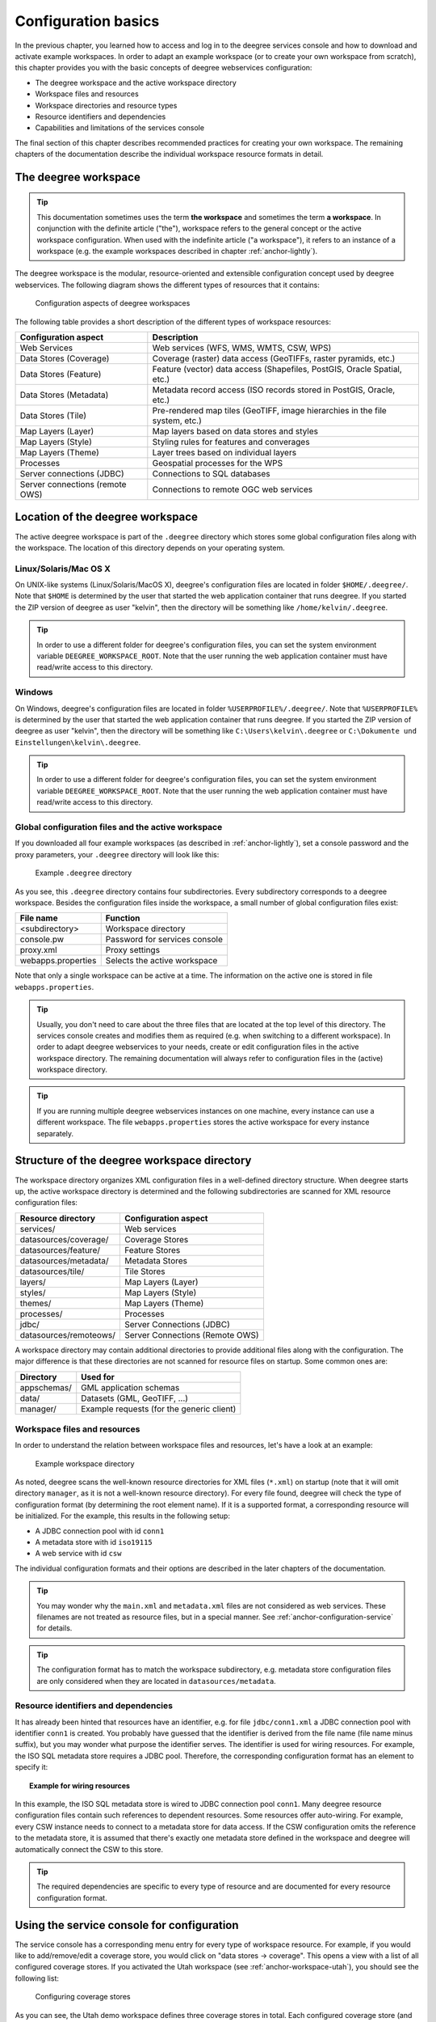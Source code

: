 .. _anchor-configuration-basics:

====================
Configuration basics
====================

In the previous chapter, you learned how to access and log in to the deegree services console and how to download and activate example workspaces. In order to adapt an example workspace (or to create your own workspace from scratch), this chapter provides you with the basic concepts of deegree webservices configuration:

* The deegree workspace and the active workspace directory
* Workspace files and resources
* Workspace directories and resource types
* Resource identifiers and dependencies
* Capabilities and limitations of the services console

The final section of this chapter describes recommended practices for creating your own workspace. The remaining chapters of the documentation describe the individual workspace resource formats in detail.

---------------------
The deegree workspace
---------------------

.. tip::
  This documentation sometimes uses the term **the workspace** and sometimes the term **a workspace**. In conjunction with the definite article ("the"), workspace refers to the general concept or the active workspace configuration. When used with the indefinite article ("a workspace"), it refers to an instance of a workspace (e.g. the example workspaces described in chapter :ref:`anchor-lightly`).

The deegree workspace is the modular, resource-oriented and extensible configuration concept used by deegree webservices. The following diagram shows the different types of resources that it contains:

.. figure:: images/workspace-overview.png
   :target: _images/workspace-overview.png

   Configuration aspects of deegree workspaces

The following table provides a short description of the different types of workspace resources:

.. table:: Workspace resource types

+---------------------------------+------------------------------------------------------------------------------+
| Configuration aspect            | Description                                                                  |
+=================================+==============================================================================+
| Web Services                    | Web services (WFS, WMS, WMTS, CSW, WPS)                                      |
+---------------------------------+------------------------------------------------------------------------------+
| Data Stores (Coverage)          | Coverage (raster) data access (GeoTIFFs, raster pyramids, etc.)              |
+---------------------------------+------------------------------------------------------------------------------+
| Data Stores (Feature)           | Feature (vector) data access (Shapefiles, PostGIS, Oracle Spatial, etc.)     |
+---------------------------------+------------------------------------------------------------------------------+
| Data Stores (Metadata)          | Metadata record access (ISO records stored in PostGIS, Oracle, etc.)         |
+---------------------------------+------------------------------------------------------------------------------+
| Data Stores (Tile)              | Pre-rendered map tiles (GeoTIFF, image hierarchies in the file system, etc.) |
+---------------------------------+------------------------------------------------------------------------------+
| Map Layers (Layer)              | Map layers based on data stores and styles                                   |
+---------------------------------+------------------------------------------------------------------------------+
| Map Layers (Style)              | Styling rules for features and converages                                    |
+---------------------------------+------------------------------------------------------------------------------+
| Map Layers (Theme)              | Layer trees based on individual layers                                       |
+---------------------------------+------------------------------------------------------------------------------+
| Processes                       | Geospatial processes for the WPS                                             |
+---------------------------------+------------------------------------------------------------------------------+
| Server connections (JDBC)       | Connections to SQL databases                                                 |
+---------------------------------+------------------------------------------------------------------------------+
| Server connections (remote OWS) | Connections to remote OGC web services                                       |
+---------------------------------+------------------------------------------------------------------------------+

---------------------------------
Location of the deegree workspace
---------------------------------

The active deegree workspace is part of the ``.deegree`` directory which stores some global configuration files along with the workspace. The location of this directory depends on your operating system.

^^^^^^^^^^^^^^^^^^^^^^
Linux/Solaris/Mac OS X
^^^^^^^^^^^^^^^^^^^^^^

On UNIX-like systems (Linux/Solaris/MacOS X), deegree's configuration files are located in folder ``$HOME/.deegree/``. Note that ``$HOME`` is determined by the user that started the web application container that runs deegree. If you started the ZIP version of deegree as user "kelvin", then the directory will be something like ``/home/kelvin/.deegree``.

.. tip::
  In order to use a different folder for deegree's configuration files, you can set the system environment variable ``DEEGREE_WORKSPACE_ROOT``. Note that the user running the web application container must have read/write access to this directory.

^^^^^^^
Windows
^^^^^^^

On Windows, deegree's configuration files are located in folder ``%USERPROFILE%/.deegree/``. Note that ``%USERPROFILE%`` is determined by the user that started the web application container that runs deegree. If you started the ZIP version of deegree as user "kelvin", then the directory will be something like ``C:\Users\kelvin\.deegree`` or ``C:\Dokumente und Einstellungen\kelvin\.deegree``.

.. tip::
  In order to use a different folder for deegree's configuration files, you can set the system environment variable ``DEEGREE_WORKSPACE_ROOT``.  Note that the user running the web application container must have read/write access to this directory.

^^^^^^^^^^^^^^^^^^^^^^^^^^^^^^^^^^^^^^^^^^^^^^^^^^^
Global configuration files and the active workspace
^^^^^^^^^^^^^^^^^^^^^^^^^^^^^^^^^^^^^^^^^^^^^^^^^^^

If you downloaded all four example workspaces (as described in :ref:`anchor-lightly`), set a console password and the proxy parameters, your ``.deegree`` directory will look like this:

.. figure:: images/workspace-root.png
   :target: _images/workspace-root.png

   Example ``.deegree`` directory

As you see, this ``.deegree`` directory contains four subdirectories. Every subdirectory corresponds to a deegree workspace. Besides the configuration files inside the workspace, a small number of global configuration files exist:

.. raw:: latex

   \begin{table}
   \begin{center}

.. table:: Global configuration files and workspace directories
+------------------------+------------------------------------------+
| File name              | Function                                 |
+========================+==========================================+
| <subdirectory>         | Workspace directory                      |
+------------------------+------------------------------------------+
| console.pw             | Password for services console            |
+------------------------+------------------------------------------+
| proxy.xml              | Proxy settings                           |
+------------------------+------------------------------------------+
| webapps.properties     | Selects the active workspace             |
+------------------------+------------------------------------------+

.. raw:: latex

   \end{center}
   \caption{Global configuration files and workspace directories}
   \end{table}

Note that only a single workspace can be active at a time. The information on the active one is stored in file ``webapps.properties``.

.. tip::
  Usually, you don't need to care about the three files that are located at the top level of this directory. The services console creates and modifies them as required (e.g. when switching to a different workspace). In order to adapt deegree webservices to your needs, create or edit configuration files in the active workspace directory. The remaining documentation will always refer to configuration files in the (active) workspace directory.

.. tip::
  If you are running multiple deegree webservices instances on one machine, every instance can use a different workspace. The file ``webapps.properties`` stores the active workspace for every instance separately.

--------------------------------------------
Structure of the deegree workspace directory
--------------------------------------------

The workspace directory organizes XML configuration files in a well-defined directory structure. When deegree starts up, the active workspace directory is determined and the following subdirectories are scanned for XML resource configuration files:

.. table:: Workspace resource directories
+------------------------+---------------------------------+
| Resource directory     | Configuration aspect            |
+========================+=================================+
| services/              | Web services                    |
+------------------------+---------------------------------+
| datasources/coverage/  | Coverage Stores                 |
+------------------------+---------------------------------+
| datasources/feature/   | Feature Stores                  |
+------------------------+---------------------------------+
| datasources/metadata/  | Metadata Stores                 |
+------------------------+---------------------------------+
| datasources/tile/      | Tile Stores                     |
+------------------------+---------------------------------+
| layers/                | Map Layers (Layer)              |
+------------------------+---------------------------------+
| styles/                | Map Layers (Style)              |
+------------------------+---------------------------------+
| themes/                | Map Layers (Theme)              |
+------------------------+---------------------------------+
| processes/             | Processes                       |
+------------------------+---------------------------------+
| jdbc/                  | Server Connections (JDBC)       |
+------------------------+---------------------------------+
| datasources/remoteows/ | Server Connections (Remote OWS) |
+------------------------+---------------------------------+

A workspace directory may contain additional directories to provide additional files along with the configuration. The major difference is that these directories are not scanned for resource files on startup. Some common ones are:

.. table:: Additional workspace directories
+-----------------------+-------------------------------------------+
| Directory             | Used for                                  |
+=======================+===========================================+
| appschemas/           | GML application schemas                   |
+-----------------------+-------------------------------------------+
| data/                 | Datasets (GML, GeoTIFF, ...)              |
+-----------------------+-------------------------------------------+
| manager/              | Example requests (for the generic client) |
+-----------------------+-------------------------------------------+

^^^^^^^^^^^^^^^^^^^^^^^^^^^^^
Workspace files and resources
^^^^^^^^^^^^^^^^^^^^^^^^^^^^^

In order to understand the relation between workspace files and resources, let's have a look at an example:

.. figure:: images/workspace-example.png
   :target: _images/workspace-example.png

   Example workspace directory

As noted, deegree scans the well-known resource directories for XML files (``*.xml``) on startup (note that it will omit directory ``manager``, as it is not a well-known resource directory). For every file found, deegree will check the type of configuration format (by determining the root element name). If it is a supported format, a corresponding resource will be initialized. For the example, this results in the following setup:

* A JDBC connection pool with id ``conn1``
* A metadata store with id ``iso19115``
* A web service with id ``csw``

The individual configuration formats and their options are described in the later chapters of the documentation.

.. tip::
  You may wonder why the ``main.xml`` and ``metadata.xml`` files are not considered as web services. These filenames are not treated as resource files, but in a special manner. See :ref:`anchor-configuration-service` for details.

.. tip::
  The configuration format has to match the workspace subdirectory, e.g. metadata store configuration files are only considered when they are located in ``datasources/metadata``.

^^^^^^^^^^^^^^^^^^^^^^^^^^^^^^^^^^^^^
Resource identifiers and dependencies
^^^^^^^^^^^^^^^^^^^^^^^^^^^^^^^^^^^^^

It has already been hinted that resources have an identifier, e.g. for file ``jdbc/conn1.xml`` a JDBC connection pool with identifier ``conn1`` is created. You probably have guessed that the identifier is derived from the file name (file name minus suffix), but you may wonder what purpose the identifier serves. The identifier is used for wiring resources. For example, the ISO SQL metadata store requires a JDBC pool. Therefore, the corresponding configuration format has an element to specify it:

.. topic:: Example for wiring resources

   .. literalinclude:: xml/workspace_dependencies.xml
      :language: xml

In this example, the ISO SQL metadata store is wired to JDBC connection pool ``conn1``. Many deegree resource configuration files contain such references to dependent resources. Some resources offer auto-wiring. For example, every CSW instance needs to connect to a metadata store for data access. If the CSW configuration omits the reference to the metadata store, it is assumed that there's exactly one metadata store defined in the workspace and deegree will automatically connect the CSW to this store.

.. tip::
  The required dependencies are specific to every type of resource and are documented for every resource configuration format.

-------------------------------------------
Using the service console for configuration
-------------------------------------------

The service console has a corresponding menu entry for every type of workspace resource. For example, if you would like to add/remove/edit a coverage store, you would click on "data stores -> coverage". This opens a view with a list of all configured coverage stores. If you activated the Utah workspace (see :ref:`anchor-workspace-utah`), you should see the following list:

.. figure:: images/browser.png
   :figwidth: 60%
   :width: 50%
   :target: _images/browser.png

   Configuring coverage stores

As you can see, the Utah demo workspace defines three coverage stores in total. Each configured coverage store (and every deegree workspace resource in general) has a corresponding XML file, which you can edit by clicking the "Edit" button:

.. figure:: images/browser.png
   :figwidth: 60%
   :width: 50%
   :target: _images/browser.png

   Editing a coverage store configuration

The details of the individual configuration formats are described in the later chapters. The built-in XML editor allows to edit the contents of the configuration file, which controls the behaviour of th workspace resource. In the example, it describes the raster file that this coverage store accesses. You can save the changes ("Save") or discard them ("Cancel"). Additionally, you may turn on syntax highlighting and look at the XML schema of the configuration ("Display Schema").

Deleting a workspace resource is straight-forward ("Delete"). You can also turn off a workspace resource temporarily ("Deactivate").

In order to add a new workspace resource, use the "Create new" link. Note that you always have to specify an identifier for every new resource. 

.. figure:: images/browser.png
   :figwidth: 60%
   :width: 50%
   :target: _images/browser.png

   Adding a new WPS with identifier "mywps"

--------------------------------------
Best practices for creating workspaces
--------------------------------------

This section provides some hints for creating a deegree workspace.

^^^^^^^^^^^^^^^^^^^^^^^^^^^^^^^^^^
Start from example or from scratch
^^^^^^^^^^^^^^^^^^^^^^^^^^^^^^^^^^

For creating your own workspace, you have two options. Option 1 is to use an existing workspace as a template and adapt it to your needs. Option 2 is to start from scratch, using an empty workspace. Adapting an existing workspace makes a lot of sense if your use-case is close to the scenario of the workspace. For example, if you want to set up INSPIRE View and Download Services, it is a good option to use the inspire workspace as a starting point.

In order to create a new workspace, you will have to create a new directory in the ``.deegree`` workspace.

.. figure:: images/workspace-new.png
   :target: _images/workspace-new.png

   Creating the new workspace ``myscenario``

Afterwards, switch to the new workspace using the services console, as described in :ref:`anchor-downloading-workspaces`.

^^^^^^^^^^^^^^^^^^^^^^^^^^^^^^^^^
Find out which resources you need
^^^^^^^^^^^^^^^^^^^^^^^^^^^^^^^^^

The first step is to identify the types of workspace resources that you need for your use-case. You probably know already which types of services your setup requires. The next step is to identify the dependencies for every service by having a look at the respective chapter in the documentation.  Let's say you want a setup with a transactional WFS, a WMS and a CSW:

* A WFS instance requires 1..n feature stores
* A WMS instance requires 1..n themes
* A CSW instance requires a single metadata store

Now you have to dig deeper: What kinds of feature stores exist? Maybe you will find out that what you want is an SQL feature store. So you read the respective part of the documentation and see that an SQL feature store requires a JDBC connection pool resource. Do the same research for the WMS dependencies: What is a theme? In short, you have to answer the following questions for every encountered resource:

* What does this resource type do?
* How is it configured?
* On which resources does this resource depend?

At the end of this process you should know about the resources that you will have to configure for your setup.

.. tip::
  Alternatively, you can approach the resources question bottom-up. Let's say you have your data ready in a PostGIS database. You want to visualize it using a WMS. So you would require a JDBC resource pool that connects to your database. You need a simple SQL feature store (or an SQL feature store) that uses the new connection pool. You create one or more feature layers that are wired to the feature store and a theme based on the layers. At the end of the chain is the WMS resource which has to be configured to use the theme resource. Rendering styles can be created later (references have to be added to the layers configuration).

^^^^^^^^^^^^^^^^^^^^^^^^^^^
Use a validating XML editor
^^^^^^^^^^^^^^^^^^^^^^^^^^^

All deegree XML configuration files have a corresponding XML schema, which allows to detect syntactical errors easily. The editor built into the services console performs validation when you save a configuration file. If the contents is not valid according to the schema, the file will not be saved, but an error message will be displayed:

.. figure:: images/browser.png
   :figwidth: 60%
   :width: 50%
   :target: _images/browser.png

   The services console displays an XML syntax error

If you prefer to use another editor for editing deegree's configuration files, it is highly recommended to choose a validating XML editor. Successfully tested editors are Eclipse and Altova XML Spy, but any schema-aware editor should work.

.. tip::
  In case you are able to understand XML schema, you can also use the schema file to find out about the available config options. deegree's schema files are hosted at http://schemas.deegree.org.

^^^^^^^^^^^^^^^^^^^^^^^^^^^^^^^^^^^^^^^^^^^^
Check the resource status and error messages
^^^^^^^^^^^^^^^^^^^^^^^^^^^^^^^^^^^^^^^^^^^^

The services console has a very helpful feature: It displays an error if a resource cannot be initialized and provides an error message, if this is not the case. Here's an example:

.. figure:: images/browser.png
   :figwidth: 60%
   :width: 50%
   :target: _images/browser.png

   Adding a new WPS with identifier "mywps"

In this case, it was not possible to initialize the JDBC connection (and the resources that depend on it). You can spot resource classes and resources that have errors easily, as they have a red exclamation mark. Click on the respective resource level and on the "Errors" near the resource to see the error message. After fixing the error, click on "Reload" to re-initialize the workspace. If your fix was successful, the exclamation mark should be gone.

Additional information can be found in the deegree log. If you're running the ZIP version, switch to the terminal window. When initializing the workspace resources, information on every resource will be logged, along with error messages.

.. figure:: images/browser.png
   :figwidth: 60%
   :width: 50%
   :target: _images/browser.png

   Log messages in the terminal window

.. tip::
  If you deployed the WAR version, the location of the deegree log depends on your web application container. For Tomcat, you will find the deegree log in file ``catalina.out`` in the ``log/`` directory.

.. tip::
  More logging can be activated by adjusting file ``log4j.properties`` in the ``/WEB-INF/classes/`` directory of the deegree webapplication.




